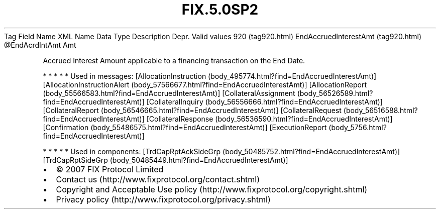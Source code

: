 .TH FIX.5.0SP2 "" "" "Tag #920"
Tag
Field Name
XML Name
Data Type
Description
Depr.
Valid values
920 (tag920.html)
EndAccruedInterestAmt (tag920.html)
\@EndAcrdIntAmt
Amt
.PP
Accrued Interest Amount applicable to a financing transaction on
the End Date.
.PP
   *   *   *   *   *
Used in messages:
[AllocationInstruction (body_495774.html?find=EndAccruedInterestAmt)]
[AllocationInstructionAlert (body_57566677.html?find=EndAccruedInterestAmt)]
[AllocationReport (body_55566583.html?find=EndAccruedInterestAmt)]
[CollateralAssignment (body_56526589.html?find=EndAccruedInterestAmt)]
[CollateralInquiry (body_56556666.html?find=EndAccruedInterestAmt)]
[CollateralReport (body_56546665.html?find=EndAccruedInterestAmt)]
[CollateralRequest (body_56516588.html?find=EndAccruedInterestAmt)]
[CollateralResponse (body_56536590.html?find=EndAccruedInterestAmt)]
[Confirmation (body_55486575.html?find=EndAccruedInterestAmt)]
[ExecutionReport (body_5756.html?find=EndAccruedInterestAmt)]
.PP
   *   *   *   *   *
Used in components:
[TrdCapRptAckSideGrp (body_50485752.html?find=EndAccruedInterestAmt)]
[TrdCapRptSideGrp (body_50485449.html?find=EndAccruedInterestAmt)]

.PD 0
.P
.PD

.PP
.PP
.IP \[bu] 2
© 2007 FIX Protocol Limited
.IP \[bu] 2
Contact us (http://www.fixprotocol.org/contact.shtml)
.IP \[bu] 2
Copyright and Acceptable Use policy (http://www.fixprotocol.org/copyright.shtml)
.IP \[bu] 2
Privacy policy (http://www.fixprotocol.org/privacy.shtml)
